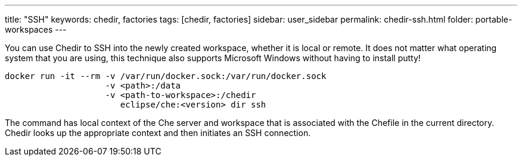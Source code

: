 ---
title: "SSH"
keywords: chedir, factories
tags: [chedir, factories]
sidebar: user_sidebar
permalink: chedir-ssh.html
folder: portable-workspaces
---


You can use Chedir to SSH into the newly created workspace, whether it is local or remote. It does not matter what operating system that you are using, this technique also supports Microsoft Windows without having to install putty!

----
docker run -it --rm -v /var/run/docker.sock:/var/run/docker.sock
                    -v <path>:/data
                    -v <path-to-workspace>:/chedir
                       eclipse/che:<version> dir ssh
----

The command has local context of the Che server and workspace that is associated with the Chefile in the current directory. Chedir looks up the appropriate context and then initiates an SSH connection.
